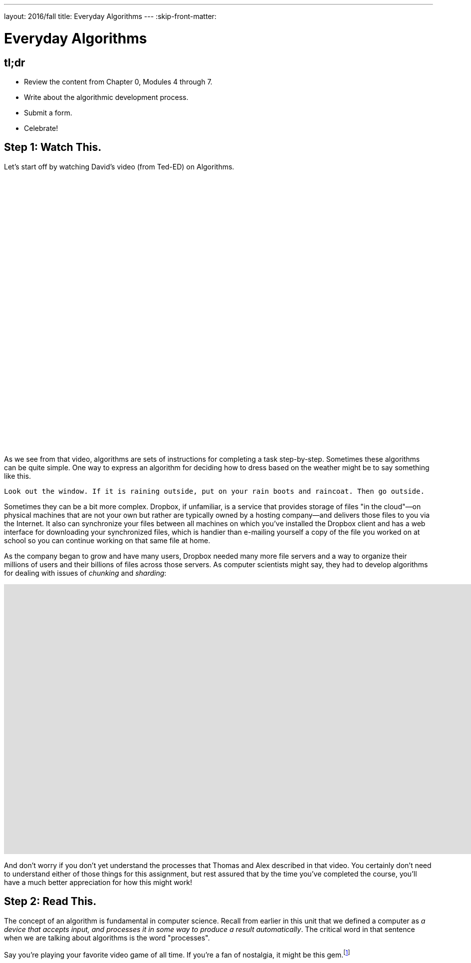 ---
layout: 2016/fall
title: Everyday Algorithms
---
:skip-front-matter:

= Everyday Algorithms

== tl;dr

* Review the content from Chapter 0, Modules 4 through 7.
* Write about the algorithmic development process.
* Submit a form.
* Celebrate!

== Step 1: Watch This.

Let's start off by watching David's video (from Ted-ED) on Algorithms.

video::6hfOvs8pY1k[youtube,height=540,width=960]

As we see from that video, algorithms are sets of instructions for completing a task step-by-step. Sometimes these algorithms can be quite simple. One way to express an algorithm for deciding how to dress based on the weather might be to say something like this.

[source]
----
Look out the window. If it is raining outside, put on your rain boots and raincoat. Then go outside.
----

Sometimes they can be a bit more complex. Dropbox, if unfamiliar, is a service that provides storage of files "in the cloud"&#8212;on physical machines that are not your own but rather are typically owned by a hosting company&#8212;and delivers those files to you via the Internet. It also can synchronize your files between all machines on which you've installed the Dropbox client and has a web interface for downloading your synchronized files, which is handier than e-mailing yourself a copy of the file you worked on at school so you can continue working on that same file at home.

As the company began to grow and have many users, Dropbox needed many more file servers and a way to organize their millions of users and their billions of files across those servers. As computer scientists might say, they had to develop algorithms for dealing with issues of _chunking_ and _sharding_:

video::VECV6r9s5SE[youtube,height=540,width=960]

And don't worry if you don't yet understand the processes that Thomas and Alex described in that video. You certainly don't need to understand either of those things for this assignment, but rest assured that by the time you've completed the course, you'll have a much better appreciation for how this might work!

== Step 2: Read This.

The concept of an algorithm is fundamental in computer science. Recall from earlier in this unit that we defined a computer as _a device that accepts input, and processes it in some way to produce a result automatically_. The critical word in that sentence when we are talking about algorithms is the word "processes".

Say you're playing your favorite video game of all time. If you're a fan of nostalgia, it might be this gem.footnote:[Don't worry, we'll give Mario his due soon enough, too!]

video::zNBwkI0ytZo[youtube,height=540,width=960]

Assume you're racing Sonic around Green Hill Zone and you see a couple of rings up in the air, over Sonic's head. Because they protect you in the event you are attacked by an enemy, you want to pick them up. In order to grab them, you have to press one of the buttons on the controller. When you press that button, Sonic jumps into the air to a consistent height. When and if he touches the ring, it disappears from the screen so it cannot be claimed multiple times, and the number of rings in his possession--indicated by a ring counter--increases by one.

Every step of that process involved multiple algorithms. Described informally, those algorithms (greatly simplified) might read as something like this:

[source]
----
If the jump button is pressed and if Sonic is standing on the ground, begin moving him upward
until he reaches the top of his arc. After he reaches the top of his arc, begin moving him downward
by simulating gravity's pull until he is standing on the ground again.
----

And for the rings:

[source]
----
If Sonic is touching a ring, remove the ring from the screen and increase Sonic's ring counter by one.
----

Let's focus just on the jumping algorithm for now, because the "input" to that algorithm is a lot clearer. The device that is executing this algorithm is the Sega Genesis console (or, more likely nowadays, an emulator for the same) running the _Sonic the Hedgehog_ software. What is the data or input? That would be you, holding your controller, pressing down on the button that makes Sonic jump. (In fact, as you may recall, it's actually an electrical pulse that occurred when you pressed that button that likely "jump-started" this algorithm.footnote:[Brace yourself for many more puns like that in the future.])

What is the result? On the television screen or monitor you see Sonic's height off the ground begin to change; what he looks like might begin to change, too. Instead of keeping the same appearance as he did when standing on the ground, typically when Sonic jumps his _sprite_ (a term we'll be seeing again soon) changes to a ball that rotates, indicating that his jump is actually more of a flip or somersault through the air. As in reality, one doesn't jump off the ground and then just fly off into the sky. What goes up must come down and so eventually after reaching the top of his jump Sonic lands on the ground again.

All of this is a process. And, truly, the process is a lot more fine-grained than that. We've oversimplified for purposes of illustration. We've also glossed over the notion of multiple algorithms running simultaneously in separate _threads_ (another term we'll be seeing again soon). But hopefully this example suffices for now.

Because this process of what happens when the jump button is pressed can be described as a clear, unambiguous, series of steps (aka, algorithmically)&#8212;at least in the game's _source code_&#8212;it is consistent and, importantly, repeatable. If Sonic is standing at the same point and we press the jump button again and again&#8212;if he is standing on the ground and nothing else gets in his way like an enemy, whose algorithm might at some point fly them over Sonic's head&#8212;the result is the same, again and again. Sonic always jumps to the same height, he spins in the same way while jumping, and he lands on the ground after the same amount of time. Because of the jumping algorithm, the computer always knows exactly what to do when that jump button is pressed, and always does exactly what it is told to do.

Sometimes it is easiest to express an algorithm using common language. That's what we have done so far. Look back to the very first algorithm mentioned above&#8212;about deciding what to wear in the event of rain. Maybe there's a way to articulate the decision-making process of getting ready more clearly?

Instead of this:

[source]
----
Look out the window. If it is raining outside, put on your rain boots and raincoat. Then go outside.
----

you might see a computer scientist instead use what's called _pseudocode_&#8212;short expressions in common language organized in a way that resembles what source code looks like&#8212;to write their algorithms. We'll talk more about pseudocode soon, but getting in the habit of writing it before you dive into actual coding in Scratch, C, PHP, or JavaScript is a great idea, much like writing the first draft of an essay.

Here's one possible way to translate that algorithm into pseudocode:

[source]
----
1   look out the window
2   if it is raining outside
3      put on your rain boots
4      put on your raincoat
5   go outside
----

We've numbered the lines for a reason you'll see momentarily. But notice how regardless of whether it's raining the algorithm instructs you to go outside. It just has a special extra set of things you do before stepping outside if it happens to be raining. We call something like "if it is raining outside" a _condition_. Some algorithms also have steps that get repeated many times over, like this one:

[source]
----
Secretly pick your favorite number from 1 to 50. When your friend gives you a number, if they are too
high tell them to guess lower and if they are too low tell them to guess higher. If they are right,
have your friend stop guessing.
----

We call such a repetition a _loop_, because you'll keep going around and around the same steps until some condition (your friend guessing the right number) lets you stop. Here's one of many possible ways to express the guessing game in pseudocode:

[source]
----
 1   secretly pick your favorite number from 1 to 50
 2   have your friend guess your favorite number
 3   if your friend guesses a lower number
 4      tell your friend to guess a higher number
 5      go back to line 2
 6   else if your friend guesses a higher number
 7      tell your friend to guess a lower number
 8      go back to line 2
 9   else
10      tell your friend to stop guessing
----

Notice here that until your friend guesses the correct number, they will go back to line 2 of the algorithm, which prompts them to make another guess. Only when they guess correctly can they proceed to line 10 and _break_ out of the loop.

== Step 3: Write This.

Okay, now you've learned a lot about algorithms and pseudocode. Perhaps we should try writing a few--three, to be precise. First, write up algorithms (both in sentence form and in pseudocode) for how to:

* brush one's teeth
* eat an orange

Next, think of something that you do every day or nearly every day. Write an algorithm in sentence form and in pseudocode for how to do the thing you're thinking of.

If you're stuck, know that you aren't just limited to purely text-based ways of writing out algorithms when trying to come up with them. It may help to just get started with a simple flowchart, such as the one Sheldon Cooper used in this clip from TV's _The Big Bang Theory_:

video::k0xgjUhEG3U[youtube,height=540,width=960]

Just do your best to avoid any infinite loops (a loop that's impossible to ever break out of) in your algorithm, lest you be stuck in one forever!

== Step 4: Do This.

Now for a little bit of fun. Before you actually turn in your algorithms, you probably should have someone test them out. Here's what happened in a recent iteration of CS50 when we asked a few brave volunteers to make a peanut butter and jelly sandwich using an algorithm supplied by their classmates.

video::KUB-aJXquUA[youtube,height=540,width=960,start=1034,end=1608]

As you can see, describing algorithms precisely is crucial in order to have the desired effect! Have a few friends or family members test out your algorithms, instructing them to make absolutely no assumptions beyond exactly what you've written. Is your algorithm described clearly enough that your set of instructions can be repeated exactly without any ambiguity as to what to do? Did your friend or family member find a way to break your algorithm or, worse, find themselves in an infinite loop?

If so, help them escape, then take another crack at rewriting your algorithm's instructions to see if you can't make it a bit clearer.

Go back to the first paragraph of this section and run through those steps again.

See what we did there?

This process may actually be more challenging than it first appears, and that's okay. We promise though, once you start writing source code you'll have access to a new (but limited!) toolkit of keywords and commands that will make precise algorithm-writing substantially easier!

== How to Submit

**Refresh this page after Sun 9/4 for submission instructions!**
